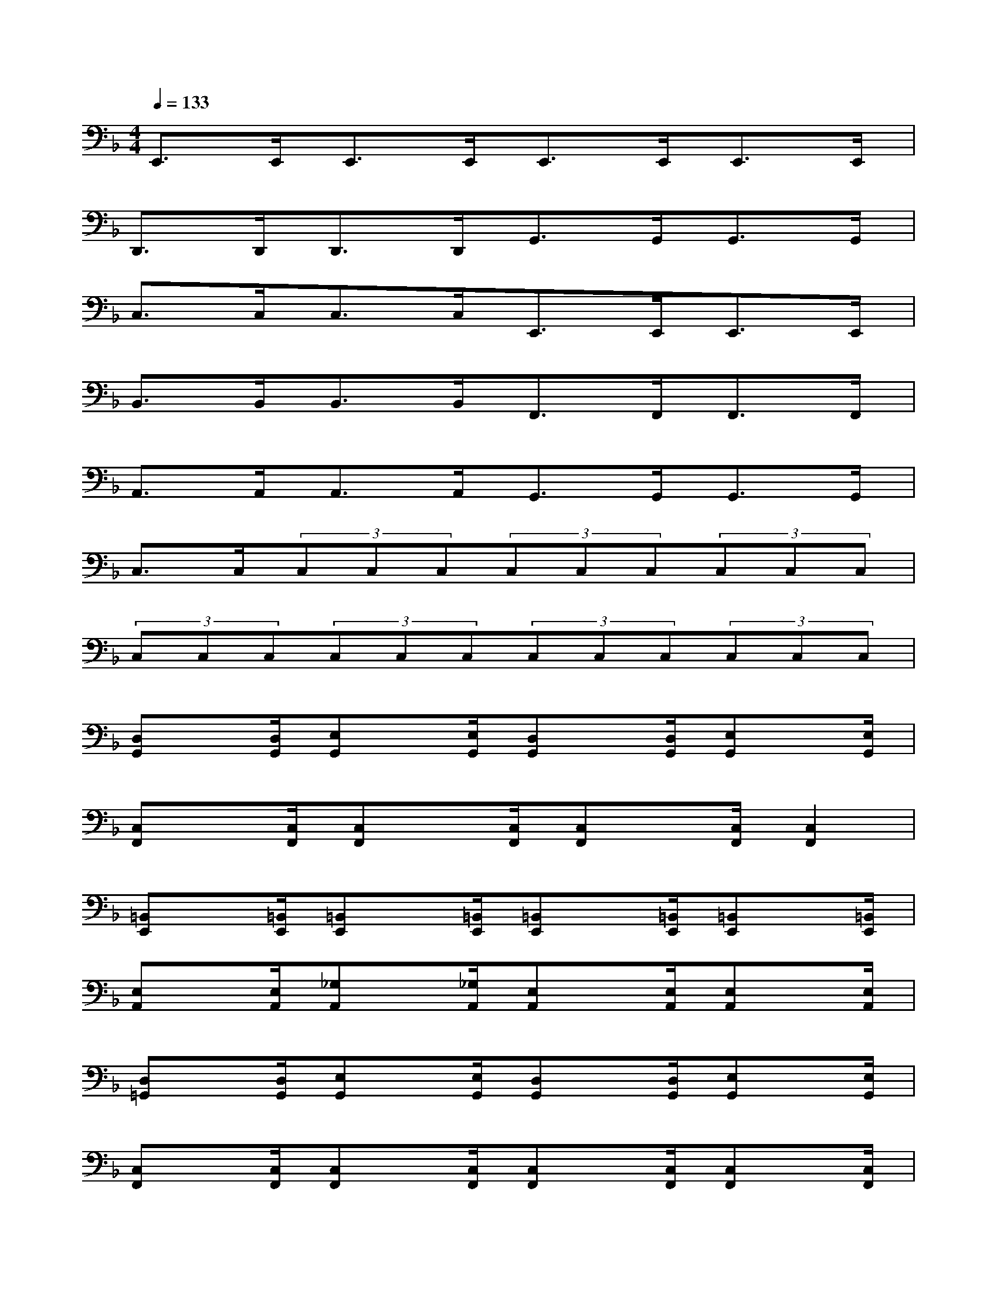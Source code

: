 X:1
T:
M:4/4
L:1/8
Q:1/4=133
K:F%1flats
V:1
E,,>E,,E,,>E,,E,,>E,,E,,>E,,|
D,,>D,,D,,>D,,G,,>G,,G,,>G,,|
C,>C,C,>C,E,,>E,,E,,>E,,|
B,,>B,,B,,>B,,F,,>F,,F,,>F,,|
A,,>A,,A,,>A,,G,,>G,,G,,>G,,|
C,>C,(3C,C,C,(3C,C,C,(3C,C,C,|
(3C,C,C,(3C,C,C,(3C,C,C,(3C,C,C,|
[D,G,,]x/2[D,/2G,,/2][E,G,,]x/2[E,/2G,,/2][D,G,,]x/2[D,/2G,,/2][E,G,,]x/2[E,/2G,,/2]|
[C,F,,]x/2[C,/2F,,/2][C,F,,]x/2[C,/2F,,/2][C,F,,]x/2[C,/2F,,/2][C,2F,,2]|
[=B,,E,,]x/2[=B,,/2E,,/2][=B,,E,,]x/2[=B,,/2E,,/2][=B,,E,,]x/2[=B,,/2E,,/2][=B,,E,,]x/2[=B,,/2E,,/2]|
[E,A,,]x/2[E,/2A,,/2][_G,A,,]x/2[_G,/2A,,/2][E,A,,]x/2[E,/2A,,/2][E,A,,]x/2[E,/2A,,/2]|
[D,=G,,]x/2[D,/2G,,/2][E,G,,]x/2[E,/2G,,/2][D,G,,]x/2[D,/2G,,/2][E,G,,]x/2[E,/2G,,/2]|
[C,F,,]x/2[C,/2F,,/2][C,F,,]x/2[C,/2F,,/2][C,F,,]x/2[C,/2F,,/2][C,F,,]x/2[C,/2F,,/2]|
[=B,,E,,]x/2[=B,,/2E,,/2][=B,,E,,]x/2[=B,,/2E,,/2][=B,,E,,]x/2[=B,,/2E,,/2][=B,,2E,,2]|
[_E,_A,,]x/2[_E,/2_A,,/2][F,-_A,,]F,/2[_E,/2_A,,/2][_E,_A,,]x/2[_E,/2_A,,/2][F,-_A,,]F,/2[_E,/2_A,,/2]|
[_B,,_E,,]x/2[B,,/2_E,,/2][C,_E,,]x/2[C,/2_E,,/2][B,,_E,,]x/2[B,,/2_E,,/2][C,2_E,,2]